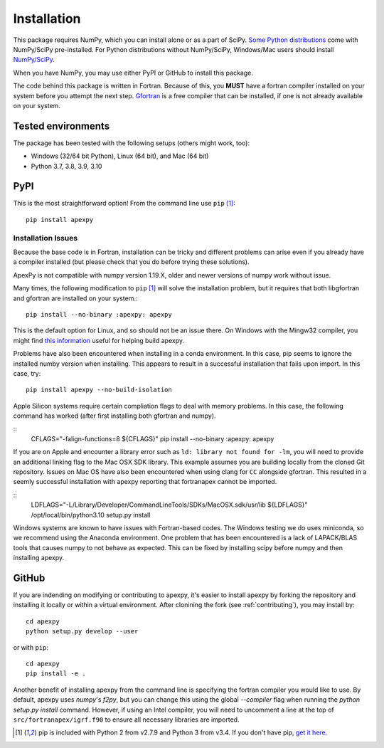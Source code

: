 .. _installation:

Installation
============

This package requires NumPy, which you can install alone or as a part of SciPy.
`Some Python distributions <https://www.scipy.org/install/>`_
come with NumPy/SciPy pre-installed. For Python distributions without
NumPy/SciPy, Windows/Mac users should install
`NumPy/SciPy <https://scipy.github.io/devdocs/getting_started.html>`_.

When you have NumPy, you may use either PyPI or GitHub to install this package.

The code behind this package is written in Fortran.  Because of this, you
**MUST** have a fortran compiler installed on your system before you attempt
the next step.  `Gfortran <https://gcc.gnu.org/wiki/GFortran>`_ is a free
compiler that can be installed, if one is not already available on your system.


.. _installation-tested:

Tested environments
-------------------

The package has been tested with the following setups (others might work, too):

* Windows (32/64 bit Python), Linux (64 bit), and Mac (64 bit)
* Python 3.7, 3.8, 3.9, 3.10


.. _installation-pip:

PyPI
----
This is the most straightforward option!  From the command line use
``pip`` [1]_::

    pip install apexpy

Installation Issues
^^^^^^^^^^^^^^^^^^^

Because the base code is in Fortran, installation can be tricky and different
problems can arise even if you already have a compiler installed (but please
check that you do before trying these solutions).

ApexPy is not compatible with numpy version 1.19.X, older and newer versions
of numpy work without issue.

Many times, the following modification to ``pip`` [1]_ will solve the
installation problem, but it requires that both libgfortran and gfortran are
installed on your system.::

    pip install --no-binary :apexpy: apexpy

This is the default option for Linux, and so should not be an issue there. On
Windows with the Mingw32 compiler, you might find `this information <https://wiki.python.org/moin/WindowsCompilers#GCC_-_MinGW-w64_.28x86.2C_x64.29>`_
useful for helping build apexpy.

Problems have also been encountered when installing in a conda environment.
In this case, pip seems to ignore the installed numby version when installing.
This appears to result in a successful installation that fails upon import.  In
this case, try::

  pip install apexpy --no-build-isolation

  
Apple Silicon systems require certain compliation flags to deal with memory
problems.  In this case, the following command has worked (after first
installing both gfortran and numpy).

::
   CFLAGS="-falign-functions=8 ${CFLAGS}" pip install --no-binary :apexpy: apexpy

If you are on Apple and encounter a library error such as
``ld: library not found for -lm``, you will need to provide an additional
linking flag to the Mac OSX SDK library.  This example assumes you are building
locally from the cloned Git repository.  Issues on Mac OS have also been
encountered when using clang for ``CC`` alongside gfortran.  This resulted in a
seemly successful installation with apexpy reporting that fortranapex cannot be
imported.

::
   LDFLAGS="-L/Library/Developer/CommandLineTools/SDKs/MacOSX.sdk/usr/lib ${LDFLAGS}" /opt/local/bin/python3.10 setup.py install

Windows systems are known to have issues with Fortran-based codes.  The Windows
testing we do uses miniconda, so we recommend using the Anaconda environment.
One problem that has been encountered is a lack of LAPACK/BLAS tools that
causes numpy to not behave as expected.  This can be fixed by installing
scipy before numpy and then installing apexpy.


.. _installation-cmd:

GitHub
------
If you are indending on modifying or contributing to apexpy, it's easier to
install apexpy by forking the repository and installing it locally or within
a virtual environment. After clonining the fork (see :ref:`contributing`),
you may install by::

  cd apexpy
  python setup.py develop --user


or with ``pip``::

  cd apexpy
  pip install -e .


Another benefit of installing apexpy from the command line is specifying the
fortran compiler you would like to use.  By default, apexpy uses
`numpy`'s `f2py`, but you can change this using the global `--compiler` flag
when running the `python setup.py install` command.
However, if using an Intel compiler, you will need to
uncomment a line at the top of ``src/fortranapex/igrf.f90`` to ensure all
necessary libraries are imported.

.. [1] pip is included with Python 2 from v2.7.9 and Python 3 from v3.4.
       If you don't have pip,
       `get it here <https://pip.pypa.io/en/stable/installing/>`_.
